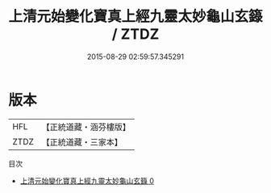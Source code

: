 #+TITLE: 上清元始變化寶真上經九靈太妙龜山玄籙 / ZTDZ

#+DATE: 2015-08-29 02:59:57.345291
* 版本
 |       HFL|【正統道藏・涵芬樓版】|
 |      ZTDZ|【正統道藏・三家本】|
目次
 - [[file:KR5g0202_000.txt][上清元始變化寶真上經九靈太妙龜山玄籙 0]]
